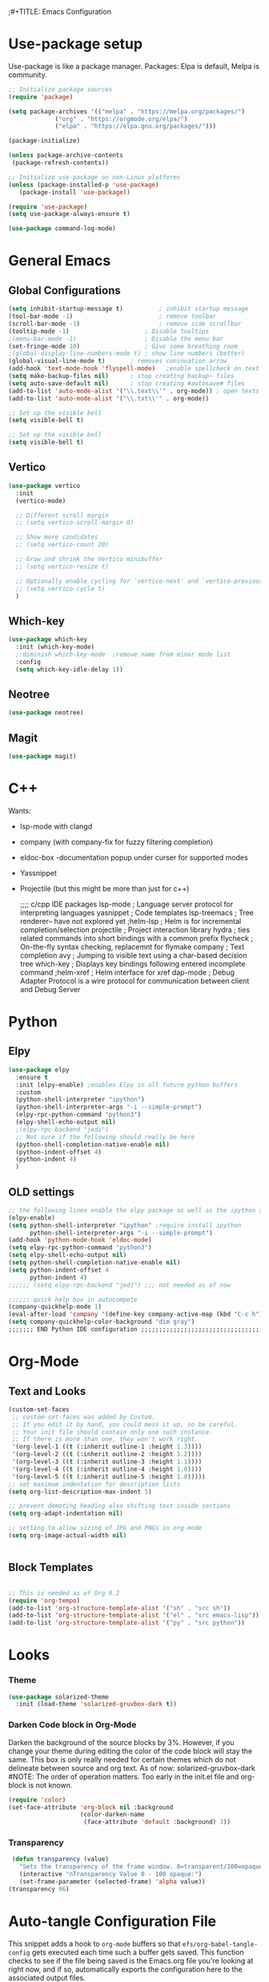 ;#+TITLE: Emacs Configuration
#+PROPERTY: header-args:emacs-lisp :tangle .emacs.d/init.el

* Use-package setup
Use-package is like a package manager.
Packages: Elpa is default, Melpa is community.

#+begin_src emacs-lisp
  ;; Initialize package sources
  (require 'package)

  (setq package-archives '(("melpa" . "https://melpa.org/packages/")
			   ("org" . "https://orgmode.org/elpa/")
			   ("elpa" . "https://elpa.gnu.org/packages/")))

  (package-initialize)

  (unless package-archive-contents
   (package-refresh-contents))

  ;; Initialize use-package on non-Linux platforms
  (unless (package-installed-p 'use-package)
     (package-install 'use-package))

  (require 'use-package)
  (setq use-package-always-ensure t)

  (use-package command-log-mode)
#+end_src

#+RESULTS:

* General Emacs
** Global Configurations

#+begin_src emacs-lisp
  (setq inhibit-startup-message t)          ; inhibit startup message
  (tool-bar-mode -1)                        ; remove toolbar
  (scroll-bar-mode -1)                      ; remove side scrollbar
  (tooltip-mode -1)                     ; Disable tooltips
  ;(menu-bar-mode -1)                   ; Disable the menu bar
  (set-fringe-mode 10)                  ; Give some breathing room
  ;(global-display-line-numbers-mode t) ; show line numbers (better)
  (global-visual-line-mode t)       ; removes coninuation arrow
  (add-hook 'text-mode-hook 'flyspell-mode)   ;enable spellcheck on text mode
  (setq make-backup-files nil)      ; stop creating backup~ files
  (setq auto-save-default nil)      ; stop creating #autosave# files
  (add-to-list 'auto-mode-alist '("\\.text\\'" . org-mode)) ; open texts in org-mode
  (add-to-list 'auto-mode-alist '("\\.txt\\'" . org-mode))

  ;; Set up the visible bell
  (setq visible-bell t)

  ;; Set up the visible bell
  (setq visible-bell t)
#+end_src

** Vertico
#+begin_src emacs-lisp
(use-package vertico
  :init
  (vertico-mode)

  ;; Different scroll margin
  ;; (setq vertico-scroll-margin 0)

  ;; Show more candidates
  ;; (setq vertico-count 20)

  ;; Grow and shrink the Vertico minibuffer
  ;; (setq vertico-resize t)

  ;; Optionally enable cycling for `vertico-next' and `vertico-previous'.
  ;; (setq vertico-cycle t)
  )
#+end_src

** Which-key
#+begin_src emacs-lisp
  (use-package which-key
    :init (which-key-mode)
    ;:diminish which-key-mode  ;remove name from minor mode list
    :config
    (setq which-key-idle-delay 1))
#+end_src

** Neotree
#+begin_src emacs-lisp
(use-package neotree)
#+end_src

** Magit
#+begin_src emacs-lisp
  (use-package magit)
#+end_src


* C++
Wants:
- lsp-mode with clangd 
- company (with company-fix for fuzzy filtering completion)
- eldoc-box -documentation popup under curser for supported modes
- Yassnippet
- Projectile (but this might be more than just for c++)

  ;;;; c/cpp IDE packages
      lsp-mode           ; Language server protocol for interpreting languages 
      yasnippet          ; Code templates
      lsp-treemacs       ; Tree renderer-- have not explored yet
      ;helm-lsp           ; Helm is for incremental completion/selection
      projectile         ; Project interaction library
      hydra    ; ties related commands into short bindings with a common prefix
      flycheck ; On-the-fly syntax checking, replacemnt for flymake
      company  ; Text completion
      avy      ; Jumping to visible text using a char-based decision tree
      which-key ; Displays key bindings following entered incomplete command
      ;helm-xref ; Helm interface for xref
      dap-mode  ; Debug Adapter Protocol is a wire protocol for communication between client and Debug Server
  
  
* Python
** Elpy
#+begin_src emacs-lisp
  (use-package elpy
    :ensure t
    :init (elpy-enable) ;enables Elpy in all future python buffers
    :custom
    (python-shell-interpreter "ipython")
    (python-shell-interpreter-args "-i --simple-prompt")
    (elpy-rpc-python-command "python3")
    (elpy-shell-echo-output nil)
    ;(elpy-rpc-backend "jedi")
    ;; Not sure if the following should really be here
    (python-shell-completion-native-enable nil)
    (python-indent-offset 4)
    (python-indent 4)
    )
#+end_src

** OLD settings
#+begin_src emacs-lisp  :tangle no
;; the following lines enable the elpy package as well as the ipython shell
(elpy-enable)
(setq python-shell-interpreter "ipython" ;require install ipython
      python-shell-interpreter-args "-i --simple-prompt")
(add-hook 'python-mode-hook 'eldoc-mode)
(setq elpy-rpc-python-command "python3")
(setq elpy-shell-echo-output nil)
(setq python-shell-completion-native-enable nil)
(setq python-indent-offset 4
      python-indent 4)
;;;;;; (setq elpy-rpc-backend "jedi") ;;; not needed as of now
 
;;;;;; quick help box in autocompete
(company-quickhelp-mode 1)
(eval-after-load 'company '(define-key company-active-map (kbd "C-c h") #'company-quickhelp-manual-begin)) 
(setq company-quickhelp-color-background "dim gray")
;;;;;;; END Python IDE configuration ;;;;;;;;;;;;;;;;;;;;;;;;;;;;;;;;;;;;;;;;

#+end_src


* Org-Mode
** Text and Looks
#+begin_src emacs-lisp
(custom-set-faces
 ;; custom-set-faces was added by Custom.
 ;; If you edit it by hand, you could mess it up, so be careful.
 ;; Your init file should contain only one such instance.
 ;; If there is more than one, they won't work right.
 '(org-level-1 ((t (:inherit outline-1 :height 1.3))))
 '(org-level-2 ((t (:inherit outline-2 :height 1.2))))
 '(org-level-3 ((t (:inherit outline-3 :height 1.1))))
 '(org-level-4 ((t (:inherit outline-4 :height 1.0))))
 '(org-level-5 ((t (:inherit outline-5 :height 1.0)))))
;; set maximum indentation for description lists
(setq org-list-description-max-indent 5)

;; prevent demoting heading also shifting text inside sections
(setq org-adapt-indentation nil)

;; setting to allow sizing of JPG and PNGs in org-mode
(setq org-image-actual-width nil)


#+end_src

** Block Templates
#+begin_src emacs-lisp

  ;; This is needed as of Org 9.2
  (require 'org-tempo)
  (add-to-list 'org-structure-template-alist '("sh" . "src sh"))
  (add-to-list 'org-structure-template-alist '("el" . "src emacs-lisp"))
  (add-to-list 'org-structure-template-alist '("py" . "src python"))

#+end_src


* Looks
*** Theme
#+begin_src emacs-lisp
    (use-package solarized-theme
      :init (load-theme 'solarized-gruvbox-dark t))
#+end_src

*** Darken Code block in Org-Mode
Darken the background of the source blocks by 3%. However, if you change your theme during editing the color of the code block will stay the same.
This box is only really needed for certain themes which do not delineate between source and org text. As of now: solarized-gruvbox-dark
#NOTE: The order of operation matters. Too early in the init.el file and org-block is not known. 

#+begin_src emacs-lisp  
(require 'color)
(set-face-attribute 'org-block nil :background
                    (color-darken-name
                     (face-attribute 'default :background) 3))
#+end_src

*** Transparency
#+begin_src emacs-lisp
 (defun transparency (value)
   "Sets the transparency of the frame window. 0=transparent/100=opaque"
   (interactive "nTransparency Value 0 - 100 opaque:")
   (set-frame-parameter (selected-frame) 'alpha value))
(transparency 96)
#+end_src


* Auto-tangle Configuration File
This snippet adds a hook to =org-mode= buffers so that =efs/org-babel-tangle-config= gets executed each time such a buffer gets saved.  This function checks to see if the file being saved is the Emacs.org file you're looking at right now, and if so, automatically exports the configuration here to the associated output files.

#+begin_src emacs-lisp
  ;; Automatically tangle our Emacs.org config file when we save it
  (defun efs/org-babel-tangle-config ()
    (when (string-equal (buffer-file-name)
                        (expand-file-name "~/.dotfiles/emacs.org"))
      ;; Dynamic scoping to the rescue
      (let ((org-confirm-babel-evaluate nil))
        (org-babel-tangle))))

  (add-hook 'org-mode-hook (lambda () (add-hook 'after-save-hook #'efs/org-babel-tangle-config)))

#+end_src






#  LocalWords:  solarized gruvbox vertico Magit Quickhelp Elpy
